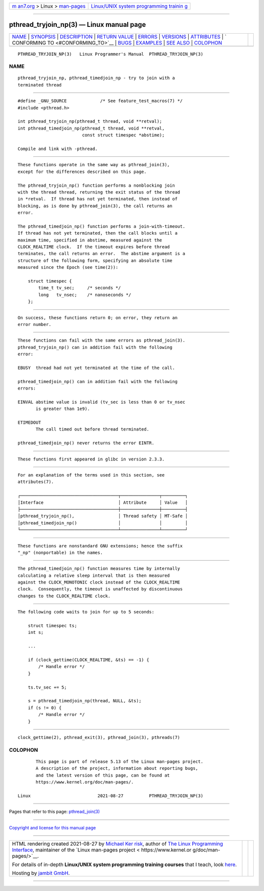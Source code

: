 .. container:: page-top

.. container:: nav-bar

   +----------------------------------+----------------------------------+
   | `m                               | `Linux/UNIX system programming   |
   | an7.org <../../../index.html>`__ | trainin                          |
   | > Linux >                        | g <http://man7.org/training/>`__ |
   | `man-pages <../index.html>`__    |                                  |
   +----------------------------------+----------------------------------+

--------------

pthread_tryjoin_np(3) — Linux manual page
=========================================

+-----------------------------------+-----------------------------------+
| `NAME <#NAME>`__ \|               |                                   |
| `SYNOPSIS <#SYNOPSIS>`__ \|       |                                   |
| `DESCRIPTION <#DESCRIPTION>`__ \| |                                   |
| `RETURN VALUE <#RETURN_VALUE>`__  |                                   |
| \| `ERRORS <#ERRORS>`__ \|        |                                   |
| `VERSIONS <#VERSIONS>`__ \|       |                                   |
| `ATTRIBUTES <#ATTRIBUTES>`__ \|   |                                   |
| `                                 |                                   |
| CONFORMING TO <#CONFORMING_TO>`__ |                                   |
| \| `BUGS <#BUGS>`__ \|            |                                   |
| `EXAMPLES <#EXAMPLES>`__ \|       |                                   |
| `SEE ALSO <#SEE_ALSO>`__ \|       |                                   |
| `COLOPHON <#COLOPHON>`__          |                                   |
+-----------------------------------+-----------------------------------+
| .. container:: man-search-box     |                                   |
+-----------------------------------+-----------------------------------+

::

   PTHREAD_TRYJOIN_NP(3)   Linux Programmer's Manual  PTHREAD_TRYJOIN_NP(3)

NAME
-------------------------------------------------

::

          pthread_tryjoin_np, pthread_timedjoin_np - try to join with a
          terminated thread


---------------------------------------------------------

::

          #define _GNU_SOURCE             /* See feature_test_macros(7) */
          #include <pthread.h>

          int pthread_tryjoin_np(pthread_t thread, void **retval);
          int pthread_timedjoin_np(pthread_t thread, void **retval,
                                   const struct timespec *abstime);

          Compile and link with -pthread.


---------------------------------------------------------------

::

          These functions operate in the same way as pthread_join(3),
          except for the differences described on this page.

          The pthread_tryjoin_np() function performs a nonblocking join
          with the thread thread, returning the exit status of the thread
          in *retval.  If thread has not yet terminated, then instead of
          blocking, as is done by pthread_join(3), the call returns an
          error.

          The pthread_timedjoin_np() function performs a join-with-timeout.
          If thread has not yet terminated, then the call blocks until a
          maximum time, specified in abstime, measured against the
          CLOCK_REALTIME clock.  If the timeout expires before thread
          terminates, the call returns an error.  The abstime argument is a
          structure of the following form, specifying an absolute time
          measured since the Epoch (see time(2)):

              struct timespec {
                  time_t tv_sec;     /* seconds */
                  long   tv_nsec;    /* nanoseconds */
              };


-----------------------------------------------------------------

::

          On success, these functions return 0; on error, they return an
          error number.


-----------------------------------------------------

::

          These functions can fail with the same errors as pthread_join(3).
          pthread_tryjoin_np() can in addition fail with the following
          error:

          EBUSY  thread had not yet terminated at the time of the call.

          pthread_timedjoin_np() can in addition fail with the following
          errors:

          EINVAL abstime value is invalid (tv_sec is less than 0 or tv_nsec
                 is greater than 1e9).

          ETIMEDOUT
                 The call timed out before thread terminated.

          pthread_timedjoin_np() never returns the error EINTR.


---------------------------------------------------------

::

          These functions first appeared in glibc in version 2.3.3.


-------------------------------------------------------------

::

          For an explanation of the terms used in this section, see
          attributes(7).

          ┌──────────────────────────────────────┬───────────────┬─────────┐
          │Interface                             │ Attribute     │ Value   │
          ├──────────────────────────────────────┼───────────────┼─────────┤
          │pthread_tryjoin_np(),                 │ Thread safety │ MT-Safe │
          │pthread_timedjoin_np()                │               │         │
          └──────────────────────────────────────┴───────────────┴─────────┘


-------------------------------------------------------------------

::

          These functions are nonstandard GNU extensions; hence the suffix
          "_np" (nonportable) in the names.


-------------------------------------------------

::

          The pthread_timedjoin_np() function measures time by internally
          calculating a relative sleep interval that is then measured
          against the CLOCK_MONOTONIC clock instead of the CLOCK_REALTIME
          clock.  Consequently, the timeout is unaffected by discontinuous
          changes to the CLOCK_REALTIME clock.


---------------------------------------------------------

::

          The following code waits to join for up to 5 seconds:

              struct timespec ts;
              int s;

              ...

              if (clock_gettime(CLOCK_REALTIME, &ts) == -1) {
                  /* Handle error */
              }

              ts.tv_sec += 5;

              s = pthread_timedjoin_np(thread, NULL, &ts);
              if (s != 0) {
                  /* Handle error */
              }


---------------------------------------------------------

::

          clock_gettime(2), pthread_exit(3), pthread_join(3), pthreads(7)

COLOPHON
---------------------------------------------------------

::

          This page is part of release 5.13 of the Linux man-pages project.
          A description of the project, information about reporting bugs,
          and the latest version of this page, can be found at
          https://www.kernel.org/doc/man-pages/.

   Linux                          2021-08-27          PTHREAD_TRYJOIN_NP(3)

--------------

Pages that refer to this page:
`pthread_join(3) <../man3/pthread_join.3.html>`__

--------------

`Copyright and license for this manual
page <../man3/pthread_tryjoin_np.3.license.html>`__

--------------

.. container:: footer

   +-----------------------+-----------------------+-----------------------+
   | HTML rendering        |                       | |Cover of TLPI|       |
   | created 2021-08-27 by |                       |                       |
   | `Michael              |                       |                       |
   | Ker                   |                       |                       |
   | risk <https://man7.or |                       |                       |
   | g/mtk/index.html>`__, |                       |                       |
   | author of `The Linux  |                       |                       |
   | Programming           |                       |                       |
   | Interface <https:     |                       |                       |
   | //man7.org/tlpi/>`__, |                       |                       |
   | maintainer of the     |                       |                       |
   | `Linux man-pages      |                       |                       |
   | project <             |                       |                       |
   | https://www.kernel.or |                       |                       |
   | g/doc/man-pages/>`__. |                       |                       |
   |                       |                       |                       |
   | For details of        |                       |                       |
   | in-depth **Linux/UNIX |                       |                       |
   | system programming    |                       |                       |
   | training courses**    |                       |                       |
   | that I teach, look    |                       |                       |
   | `here <https://ma     |                       |                       |
   | n7.org/training/>`__. |                       |                       |
   |                       |                       |                       |
   | Hosting by `jambit    |                       |                       |
   | GmbH                  |                       |                       |
   | <https://www.jambit.c |                       |                       |
   | om/index_en.html>`__. |                       |                       |
   +-----------------------+-----------------------+-----------------------+

--------------

.. container:: statcounter

   |Web Analytics Made Easy - StatCounter|

.. |Cover of TLPI| image:: https://man7.org/tlpi/cover/TLPI-front-cover-vsmall.png
   :target: https://man7.org/tlpi/
.. |Web Analytics Made Easy - StatCounter| image:: https://c.statcounter.com/7422636/0/9b6714ff/1/
   :class: statcounter
   :target: https://statcounter.com/
